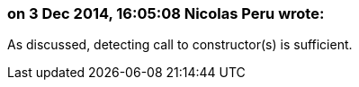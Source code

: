 === on 3 Dec 2014, 16:05:08 Nicolas Peru wrote:
As discussed, detecting call to constructor(s) is sufficient.


